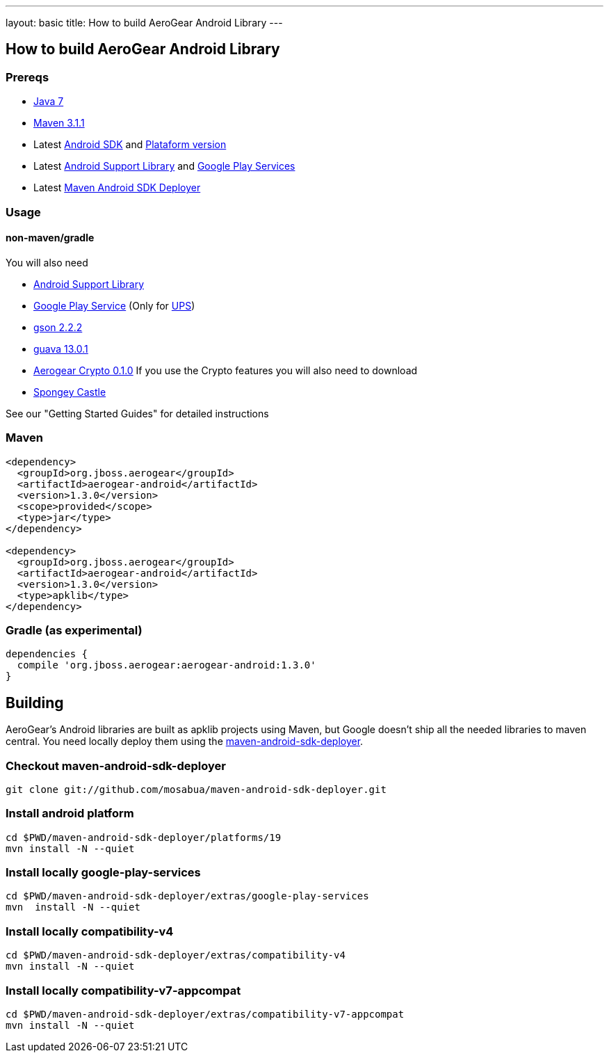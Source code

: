 ---
layout: basic
title: How to build AeroGear Android Library
---

== How to build AeroGear Android Library

=== Prereqs

* link:http://www.oracle.com/technetwork/java/javase/downloads/index.html[Java 7]
* link:http://maven.apache.org/[Maven 3.1.1]
* Latest link:https://developer.android.com/sdk/index.html[Android SDK] and link:http://developer.android.com/tools/revisions/platforms.html[Plataform version]
* Latest link:http://developer.android.com/tools/support-library/index.html[Android Support Library] and link:http://developer.android.com/google/play-services/index.html[Google Play Services]
* Latest link:https://github.com/mosabua/maven-android-sdk-deployer[Maven Android SDK Deployer]

=== Usage

==== non-maven/gradle

You will also need

* link:http://developer.android.com/tools/support-library/index.html[Android Support Library]
* link:http://developer.android.com/google/play-services/index.html[Google Play Service] (Only for link:https://github.com/aerogear/aerogear-unifiedpush-server[UPS])
* link:http://code.google.com/p/google-gson/downloads/list[gson 2.2.2]
* link:http://code.google.com/p/guava-libraries/[guava 13.0.1]
* link:https://github.com/aerogear/aerogear-crypto-java/releases[Aerogear Crypto 0.1.0]
If you use the Crypto features you will also need to download
* link:http://rtyley.github.io/spongycastle/#downloads[Spongey Castle]
 
See our "Getting Started Guides" for detailed instructions

=== Maven

```
<dependency>
  <groupId>org.jboss.aerogear</groupId>
  <artifactId>aerogear-android</artifactId>
  <version>1.3.0</version>
  <scope>provided</scope>
  <type>jar</type>
</dependency>

<dependency>
  <groupId>org.jboss.aerogear</groupId>
  <artifactId>aerogear-android</artifactId>
  <version>1.3.0</version>
  <type>apklib</type>
</dependency>
```

=== Gradle (as experimental)

```
dependencies {
  compile 'org.jboss.aerogear:aerogear-android:1.3.0'
}
```


== Building

AeroGear's Android libraries are built as apklib projects using Maven, but Google doesn't ship all the needed libraries to maven central. You need locally deploy them using the link:https://github.com/mosabua/maven-android-sdk-deployer[maven-android-sdk-deployer].

=== Checkout maven-android-sdk-deployer
```
git clone git://github.com/mosabua/maven-android-sdk-deployer.git
```

=== Install android platform
```
cd $PWD/maven-android-sdk-deployer/platforms/19
mvn install -N --quiet
```

=== Install locally google-play-services
```
cd $PWD/maven-android-sdk-deployer/extras/google-play-services
mvn  install -N --quiet
```

=== Install locally compatibility-v4
```
cd $PWD/maven-android-sdk-deployer/extras/compatibility-v4
mvn install -N --quiet
```

=== Install locally compatibility-v7-appcompat
```
cd $PWD/maven-android-sdk-deployer/extras/compatibility-v7-appcompat
mvn install -N --quiet
```
